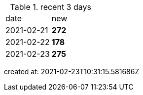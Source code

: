 
.recent 3 days
|===

|date|new


^|2021-02-21
>s|272


^|2021-02-22
>s|178


^|2021-02-23
>s|275


|===

created at: 2021-02-23T10:31:15.581686Z
